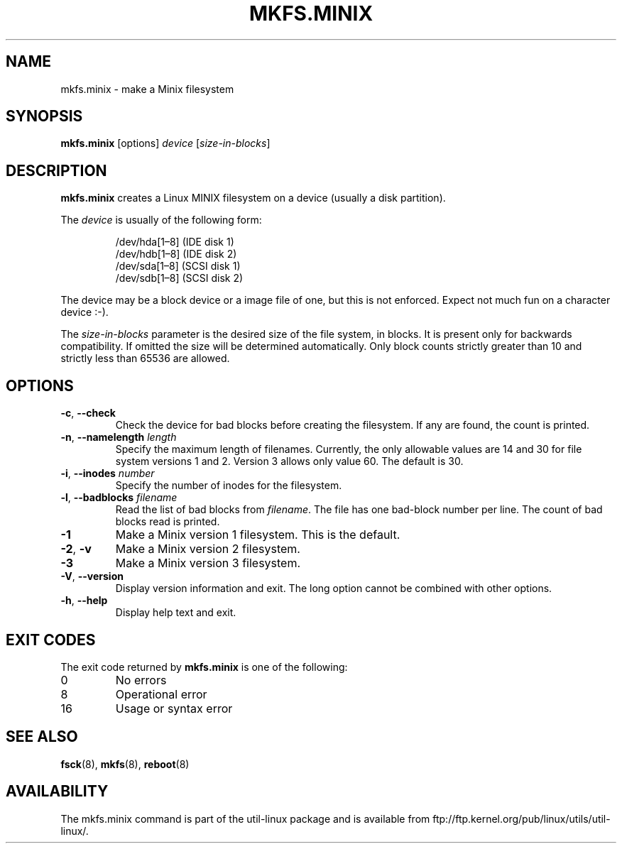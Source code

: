 .\" Copyright 1992, 1993, 1994 Rickard E. Faith (faith@cs.unc.edu)
.\" May be freely distributed.
.TH MKFS.MINIX 8 "June 2015" "util-linux" "System Administration"
.SH NAME
mkfs.minix \- make a Minix filesystem
.SH SYNOPSIS
.B mkfs.minix
[options]
.I device
.RI [ size-in-blocks ]
.SH DESCRIPTION
.B mkfs.minix
creates a Linux MINIX filesystem on a device (usually a disk partition).

The
.I device
is usually of the following form:

.nf
.RS
/dev/hda[1\(en8] (IDE disk 1)
/dev/hdb[1\(en8] (IDE disk 2)
/dev/sda[1\(en8] (SCSI disk 1)
/dev/sdb[1\(en8] (SCSI disk 2)
.RE
.fi

The device may be a block device or a image file of one, but this is not
enforced.  Expect not much fun on a character device :-).
.PP
The
.I size-in-blocks
parameter is the desired size of the file system, in blocks.
It is present only for backwards compatibility.
If omitted the size will be determined automatically.
Only block counts strictly greater than 10 and strictly less than
65536 are allowed.
.SH OPTIONS
.TP
\fB\-c\fR, \fB\-\-check\fR
Check the device for bad blocks before creating the filesystem.  If any
are found, the count is printed.
.TP
\fB\-n\fR, \fB\-\-namelength\fR \fIlength\fR
Specify the maximum length of filenames.  Currently, the only allowable
values are 14 and 30 for file system versions 1 and 2.  Version 3 allows
only value 60.  The default is 30.
.TP
\fB\-i\fR, \fB\-\-inodes\fR \fInumber\fR
Specify the number of inodes for the filesystem.
.TP
\fB\-l\fR, \fB\-\-badblocks\fR \fIfilename\fR
Read the list of bad blocks from
.IR filename .
The file has one bad-block number per line.  The count of bad blocks read
is printed.
.TP
.B \-1
Make a Minix version 1 filesystem.  This is the default.
.TP
.BR \-2 , " \-v"
Make a Minix version 2 filesystem.
.TP
.B \-3
Make a Minix version 3 filesystem.
.TP
\fB\-V\fR, \fB\-\-version\fR
Display version information and exit.  The long option cannot be combined
with other options.
.TP
\fB\-h\fR, \fB\-\-help\fR
Display help text and exit.
.SH "EXIT CODES"
The exit code returned by
.B mkfs.minix
is one of the following:
.IP 0
No errors
.IP 8
Operational error
.IP 16
Usage or syntax error
.SH "SEE ALSO"
.BR fsck (8),
.BR mkfs (8),
.BR reboot (8)
.SH AVAILABILITY
The mkfs.minix command is part of the util-linux package and is available from
ftp://ftp.kernel.org/pub/linux/utils/util-linux/.
